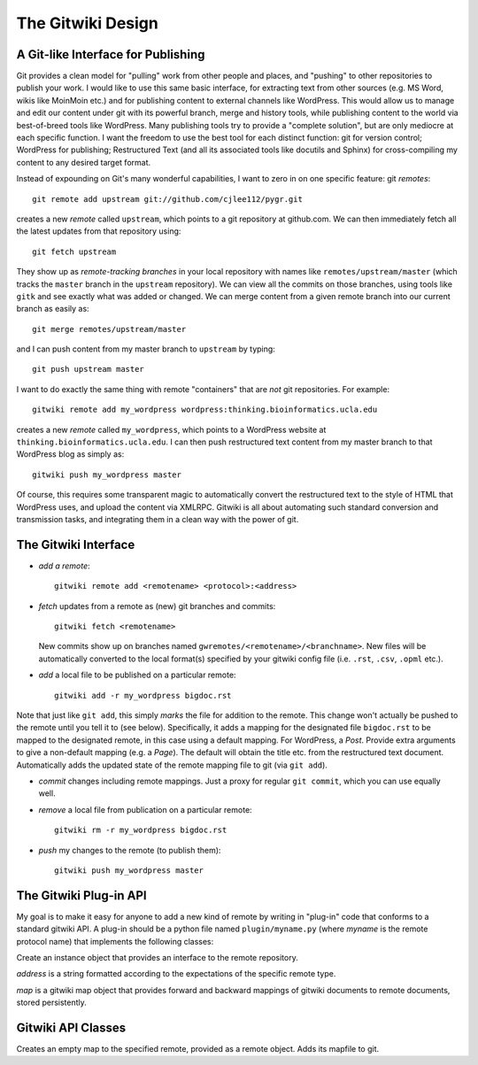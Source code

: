 
==================
The Gitwiki Design
==================

A Git-like Interface for Publishing
-----------------------------------

Git provides a clean model for "pulling" work from other people
and places, and "pushing" to other repositories to publish your
work.  I would like to use this same basic interface, for extracting
text from other sources (e.g. MS Word, wikis like MoinMoin etc.)
and for publishing content to external channels like WordPress.
This would allow us to manage and edit our content under git
with its powerful branch, merge and history tools, while publishing
content to the world via best-of-breed tools like WordPress.  
Many publishing tools try to provide a "complete solution",
but are only mediocre at each specific function.  I
want the freedom to use the best tool for each distinct function:
git for version control; WordPress for publishing; Restructured
Text (and all its associated tools like docutils and Sphinx)
for cross-compiling my content to any desired target format.

Instead of expounding on Git's many wonderful capabilities, I
want to zero in on one specific feature: git *remotes*::

   git remote add upstream git://github.com/cjlee112/pygr.git

creates a new *remote* called ``upstream``, which points to a
git repository at github.com.  We can then immediately fetch
all the latest updates from that repository using::

   git fetch upstream

They show up as *remote-tracking branches* in your local repository
with names like ``remotes/upstream/master`` (which tracks the 
``master`` branch in the ``upstream`` repository).  We can view
all the commits on those branches, using tools like ``gitk``
and see exactly what was added or changed.  We can merge
content from a given remote branch into our current branch
as easily as::

   git merge remotes/upstream/master

and I can push content from my master branch to ``upstream`` by typing::

   git push upstream master

I want to do exactly the same thing with remote "containers"
that are *not* git repositories.  For example::

   gitwiki remote add my_wordpress wordpress:thinking.bioinformatics.ucla.edu


creates a new *remote* called ``my_wordpress``, which points to a
WordPress website at ``thinking.bioinformatics.ucla.edu``.  I can 
then push restructured text content from my master branch
to that WordPress blog as simply as::

   gitwiki push my_wordpress master

Of course, this requires some transparent magic to automatically
convert the restructured text to the style of HTML that WordPress uses,
and upload the content via XMLRPC.  Gitwiki is all about automating 
such standard conversion and transmission tasks, and integrating
them in a clean way with the power of git.


The Gitwiki Interface
---------------------

* *add a remote*::

    gitwiki remote add <remotename> <protocol>:<address>

* *fetch* updates from a remote as (new) git branches and commits::

    gitwiki fetch <remotename>

  New commits show up on branches named
  ``gwremotes/<remotename>/<branchname>``.  New files will be automatically
  converted to the local format(s) specified by your gitwiki
  config file (i.e. ``.rst``, ``.csv``, ``.opml`` etc.).

* *add* a local file to be published on a particular remote::

    gitwiki add -r my_wordpress bigdoc.rst

Note that just like ``git add``, this simply *marks* the file
for addition to the remote.  This change won't actually be pushed
to the remote until you tell it to (see below).  Specifically, it
adds a mapping for the designated file ``bigdoc.rst`` to be
mapped to the designated remote, in this case using a default
mapping.  For WordPress, a *Post*.  Provide extra arguments to
give a non-default mapping (e.g. a *Page*).  The default will
obtain the title etc. from the restructured text document.
Automatically adds the updated state of the remote mapping
file to git (via ``git add``).

* *commit* changes including remote mappings.  Just a proxy for
  regular ``git commit``, which you can use equally well.

* *remove* a local file from publication on a particular remote::

    gitwiki rm -r my_wordpress bigdoc.rst

* *push* my changes to the remote (to publish them)::

    gitwiki push my_wordpress master


The Gitwiki Plug-in API
-----------------------

My goal is to make it easy for anyone to add a new kind of remote
by writing in "plug-in" code that conforms to a standard gitwiki API.
A plug-in should be a python file named ``plugin/myname.py``
(where *myname* is the remote protocol name)
that implements the following classes:


.. class:: Remote(address, *args, **kwargs)

   Create an instance object that provides an interface to the
   remote repository.

   *address* is a string formatted according
   to the expectations of the specific remote type.

   *map* is a gitwiki map object that provides forward and backward
   mappings of gitwiki documents to remote documents, stored
   persistently.



.. method:: Remote.new(doc, branchname, *args, **kwargs)

   Save *doc* as a new document in the remote repository in
   branch *branchname*, with optional arguments controlling
   how it should be stored.  Returns the new document's 
   unique ID in the remote repository.

.. method:: Remote.list_branches()

   Get a list of branches in the remote repository, as a list of
   string branch names.  Returns *None* if the remote does not support
   multiple branches.

.. method:: Remote.get_branch(branchname)

   Get a branch object for the specified branch name.

.. method:: Remote.list_documents(*args, **kwargs)

   Get a list of document IDs (as strings).

.. method:: Remote.get_document(doc_id)

   Get a document object for the specified document ID.

.. method:: Remote.set_document(doc_id, doc, *args, **kwargs)

   Save the specified document to the specified document ID
   in the remote repository.

.. method:: Branch.list_commits()

   Get a list of all commit objects in this branch in temporal order.

.. method:: Branch.new_commit(changed_docs, *args, **kwargs)

   Create a new remote commit on this branch containing the changed
   documents *changed_docs*, and return the commit ID.

.. method:: Commit.list_documents(changed=False, *args, **kwargs)

   Get a list of document IDs (as strings) contained in this
   commit.  If *changed=True* only return IDs of documents that
   changed in this commit.

.. method:: Commit.get_document(doc_id)

   Get a document object for the specified document ID, reflecting
   its state in this commit.



Gitwiki API Classes
-------------------

.. class:: Document(path)

.. attribute:: Document.id

   the document's unique ID.  For a local document, just its path 
   within the repository.  For a remote document, its remote repository ID.

.. attribute:: Document.title
   
   the document's title

.. method:: Document.__str__()

   get the restructured text of the document as a string.   

.. method:: Document.write(rest_text)

   save the restructured text string to the document file.

.. class:: RemoteMap(remotename, remote)

   Creates an empty map to the specified remote, provided
   as a remote object.  Adds its mapfile to git.

.. method:: RemoteMap.add(doc, *args, **kwargs)

   Add the specified doc object to the map for this repository,
   with optional arguments

   